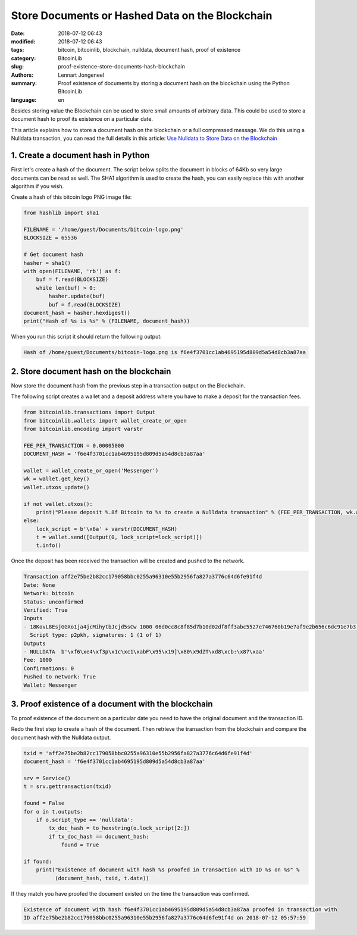 Store Documents or Hashed Data on the Blockchain
================================================

:date: 2018-07-12 06:43
:modified: 2018-07-12 06:43
:tags: bitcoin, bitcoinlib, blockchain, nulldata, document hash, proof of existence
:category: BitcoinLib
:slug: proof-existence-store-documents-hash-blockchain
:authors: Lennart Jongeneel
:summary: Proof existence of documents by storing a document hash on the blockchain using the Python BitcoinLib
:language: en


Besides storing value the Blockchain can be used to store small amounts of arbitrary data.
This could be used to store a document hash to proof its existence on a particular date.

This article explains how to store a document hash on the blockchain or a full compressed message.
We do this using a Nulldata transaction, you can read the full details in this article:
`Use Nulldata to Store Data on the Blockchain <{filename}/use-nulldata-to-send-blockchain-messages.rst>`_


1. Create a document hash in Python
-----------------------------------

First let's create a hash of the document. The script below splits the document in blocks of 64Kb so very
large documents can be read as well. The SHA1 algorithm is used to create the hash, you can easily replace this
with another algorithm if you wish.

.. image:: /images/bitcoin-logo.png
   :width: 191px
   :alt: Bitcoin Logo
   :align: center

Create a hash of this bitcoin logo PNG image file:

.. code-block:: python

    from hashlib import sha1

    FILENAME = '/home/guest/Documents/bitcoin-logo.png'
    BLOCKSIZE = 65536

    # Get document hash
    hasher = sha1()
    with open(FILENAME, 'rb') as f:
        buf = f.read(BLOCKSIZE)
        while len(buf) > 0:
            hasher.update(buf)
            buf = f.read(BLOCKSIZE)
    document_hash = hasher.hexdigest()
    print("Hash of %s is %s" % (FILENAME, document_hash))


When you run this script it should return the following output:

.. code-block:: none

    Hash of /home/guest/Documents/bitcoin-logo.png is f6e4f3701cc1ab4695195d809d5a54d8cb3a87aa


2. Store document hash on the blockchain
----------------------------------------

Now store the document hash from the previous step in a transaction output on the Blockchain.

The following script creates a wallet and a deposit address where you have to make a deposit
for the transaction fees.

.. code-block:: python

    from bitcoinlib.transactions import Output
    from bitcoinlib.wallets import wallet_create_or_open
    from bitcoinlib.encoding import varstr

    FEE_PER_TRANSACTION = 0.00005000
    DOCUMENT_HASH = 'f6e4f3701cc1ab4695195d809d5a54d8cb3a87aa'

    wallet = wallet_create_or_open('Messenger')
    wk = wallet.get_key()
    wallet.utxos_update()

    if not wallet.utxos():
        print("Please deposit %.8f Bitcoin to %s to create a Nulldata transaction" % (FEE_PER_TRANSACTION, wk.address))
    else:
        lock_script = b'\x6a' + varstr(DOCUMENT_HASH)
        t = wallet.send([Output(0, lock_script=lock_script)])
        t.info()

Once the deposit has been received the transaction will be created and
pushed to the network.

.. code-block:: none

    Transaction aff2e75be2b82cc179058bbc0255a96310e55b2956fa827a3776c64d6fe91f4d
    Date: None
    Network: bitcoin
    Status: unconfirmed
    Verified: True
    Inputs
    - 18KovL8EsjGGXo1ja4jcMihytbJcjd5sCw 1000 06d0cc8c8f85d7b10d02df8ff3abc5527e746760b19e7af9e2b656c6dc91e7b3 0
      Script type: p2pkh, signatures: 1 (1 of 1)
    Outputs
    - NULLDATA  b'\xf6\xe4\xf3p\x1c\xc1\xabF\x95\x19]\x80\x9dZT\xd8\xcb:\x87\xaa'
    Fee: 1000
    Confirmations: 0
    Pushed to network: True
    Wallet: Messenger


3. Proof existence of a document with the blockchain
----------------------------------------------------

To proof existence of the document on a particular date you need to have the original document and
the transaction ID.

Redo the first step to create a hash of the document. Then retrieve the transaction from the blockchain
and compare the document hash with the Nulldata output.

.. code-block:: python

    txid = 'aff2e75be2b82cc179058bbc0255a96310e55b2956fa827a3776c64d6fe91f4d'
    document_hash = 'f6e4f3701cc1ab4695195d809d5a54d8cb3a87aa'

    srv = Service()
    t = srv.gettransaction(txid)

    found = False
    for o in t.outputs:
        if o.script_type == 'nulldata':
            tx_doc_hash = to_hexstring(o.lock_script[2:])
            if tx_doc_hash == document_hash:
                found = True

    if found:
        print("Existence of document with hash %s proofed in transaction with ID %s on %s" %
              (document_hash, txid, t.date))

If they match you have proofed the document existed on the time the transaction was confirmed.

.. code-block:: none

    Existence of document with hash f6e4f3701cc1ab4695195d809d5a54d8cb3a87aa proofed in transaction with
    ID aff2e75be2b82cc179058bbc0255a96310e55b2956fa827a3776c64d6fe91f4d on 2018-07-12 05:57:59
